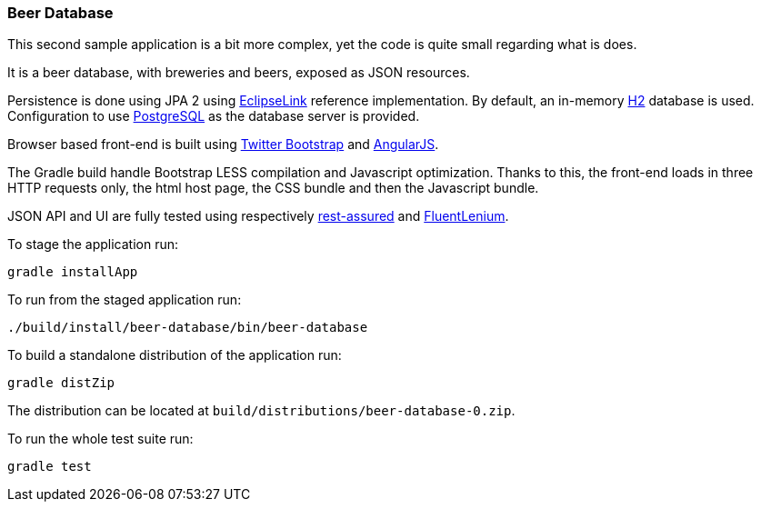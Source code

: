 
=== Beer Database

This second sample application is a bit more complex, yet the code is quite small regarding what is does.

It is a beer database, with breweries and beers, exposed as JSON resources.

Persistence is done using JPA 2 using http://eclipse.org/eclipselink/[EclipseLink] reference implementation.
By default, an in-memory http://h2database.com/[H2] database is used.
Configuration to use http://www.postgresql.org/[PostgreSQL] as the database server is provided.

Browser based front-end is built using http://getbootstrap.com/[Twitter Bootstrap] and
http://angularjs.org/[AngularJS].

The Gradle build handle Bootstrap LESS compilation and Javascript optimization.
Thanks to this, the front-end loads in three HTTP requests only, the html host page, the CSS bundle and then the
Javascript bundle.

JSON API and UI are fully tested using respectively https://github.com/jayway/rest-assured[rest-assured] and
http://fluentlenium.org/[FluentLenium].

To stage the application run:

[source,shell]
----
gradle installApp
----

To run from the staged application run:

[source,shell]
----
./build/install/beer-database/bin/beer-database
----

To build a standalone distribution of the application run:

[source,shell]
----
gradle distZip
----

The distribution can be located at `build/distributions/beer-database-0.zip`.

To run the whole test suite run:

[source,shell]
----
gradle test
----


